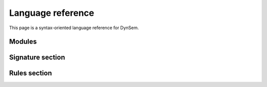 .. highlight:: dynsem

==================
Language reference
==================

This page is a syntax-oriented language reference for DynSem.

-----------------
Modules
-----------------


.. describe:: module

      module
        .. error:: Not described yet

      imports
        .. error:: Not described yet

      signature
        .. error:: Not described yet

      rules
        .. error:: Not described yet

-----------------
Signature section
-----------------

.. describe:: signature

  The signatures section of a DynSem module provides definitions for program abstract syntax and for additional entities used in the specification of a language's dynamic semantics.

      sorts
        Define sorts of program and value terms, separated by white space. For example:

          `sorts Exprs Stmts`

        A number of sorts are built-in sorts in DynSem:

          String
            for strings as values or program terms

          Int
            for integers

            .. note:: there is no implicit assumption regarding range of values

          Bool
            for boolean terms. Literals of sort Bool are `true` and `false`

          List(S)
            for lists of some sort `S`. `S` can be any sort

          Map(S1, S2)
            for associative arrays where keys are of sort `S1` and values are of sort `S2`

      sort aliases
        Declare sort synonyms. Sort aliases are useful to define shorthands for composed sorts such as for Maps and Lists. For example:

          `sort aliases Env = Map(String, Value)`

        declares `Env` as a sort alias for `Map(String, Value)`. Wherever the sort `Map(String, Value)` is used, the alias `Env` can be used instead.

        .. note:: sort-aliases are only syntactic sugar for their aliased sorts and sorts can therefore not be distinguished based on name. For example if two sort aliases `Env1` and `Env2` are defined for `Map(String, Value)` they all become equal and there is no type difference between `Env1` and `Env2`. One can now see `Env1 = Env2 = Map(String, Value)`.

      variables
        Defines variable prefix schemes. Variable schemes take the form `ID = S` and express the expectation that all variables prefixed with ID are of the sort S. A variable is part of the scheme X if it's name begins with X and is either followed only by numbers and/or apostrophes, or is followed by _ followed by any valid identifier. For example given the scheme:

          `variables v : Value`

        the following are valid variable names: **v1**, **v2**, **v'**, **v'''**, **v1'**, **v_foo**.

        .. note:: Variable schemes can be useful in combination with [implicit reductions][1] to concisely express the expected sort.

      constructors
        Define constructors for program and value terms. There are two constructor variants:

          regular constructors
            Define regular constructors. Definitions take the form `NAME: {SORT "*"}* -> SORT`, where `NAME` is the name of the constructor, followed by the sorts of the children of the constructor, and where the last `SORT` is the sort of the constructor. Example:

              `constructors Plus: Exprs * Exprs -> Exprs`

          implicit constructors
            Define unary constructors which can be implicitly constructed/deconstructed in pattern matches and term constructions. For example, the constructor:

              `constructors OkV: V -> O {implicit}`

            declares the **OkV** unary constructor. In term constructions where a term of sort **O** is expected but a term *t* of sort **V** is provided, the constructor **OkV** is automatically constructed to surround term *t* to become `Ok(t)`. In pattern matches where a term of sort **O** is provided but a term of sort **V** is expected, a pattern match for the term **OkV** is automatically inserted.

          meta-functions
            Define constructors and implicitly define a reduction arrows for those constructors. Constructors defined in this way are not of a particular sort and therefore cannot be nested in other constructors. Meta-function constructors can be useful to encapsulate semantic definitions which can be reused. Syntactically the difference between regular constructor and meta-function declarations is in the double arrow at the end of the declaration:

              `constructors concat: String * String --> String`

            which can be read as "define meta-function **concat** with two arguments of sort **String** which reduces to a term of sort **String**"

      arrows
        Declare named reduction relations. Relations in DynSem have to be declared before they are used to define reductions over them. Declarations take the form `S1 -ID-> S2`. Such a declaration makes the relation `-ID->` (where ID is the relation name) available to reduce terms of sort `S1` (input sort) to terms of sort `S2` (output sort). For example, the relation declaration:

              `arrows Exprs -eval-> Values`

        declares relation **eval** to relate terms of the **Exprs** sort to terms of the **Values** sort.

        Multiple relations with the same name may be declared as long as their input sorts are different. Relations cannot be distinguished by their output sort; it is invalid to define two relations with the same input sort, same name but different output sorts.

        .. note:: It is valid to have multiple identical declarations.

        The name-part of the relation declaration may be omitted, such that:

              `arrows Exprs --> Values`

        is a synonym for:

              `arrows Exprs -default-> Values`

        This reduction arrow can be referred to with or without mentioning it's name.

      native operators
        These are natively defined (in Java) operators.
        .. error:: Not described yet

      native datatypes
        These define datatypes implemented natively (in Java) which can be used inside DynSem specifications.
        .. error:: Not described yet

-------------
Rules section
-------------

.. describe:: rules
  The rules section of a DynSem module provides inductive definitions for reduction relations for program terms.
